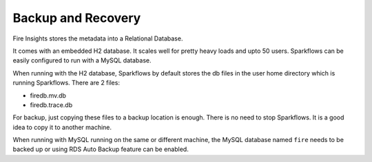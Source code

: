 Backup and Recovery
------

Fire Insights stores the metadata into a Relational Database.

It comes with an embedded H2 database. It scales well for pretty heavy loads and upto 50 users. Sparkflows can be easily configured to run with a MySQL database.

When running with the H2 database, Sparkflows by default stores the db files in the user home directory which is running Sparkflows. There are 2 files:

- firedb.mv.db	
- firedb.trace.db

For backup, just copying these files to a backup location is enough. There is no need to stop Sparkflows. It is a good idea to copy it to another machine.

When running with MySQL running on the same or different machine, the MySQL database named ``fire`` needs to be backed up or using RDS Auto Backup feature can be enabled.

